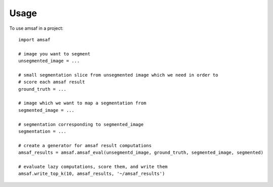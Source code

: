 =====
Usage
=====

To use amsaf in a project::

    import amsaf

    # image you want to segment
    unsegmented_image = ...

    # small segmentation slice from unsegmented image which we need in order to
    # score each amsaf result
    ground_truth = ...     

    # image which we want to map a segmentation from
    segmented_image = ...

    # segmentation corresponding to segmented_image
    segmentation = ...

    # create a generator for amsaf result computations
    amsaf_results = amsaf.amsaf_eval(unsegmentd_image, ground_truth, segmented_image, segmented)

    # evaluate lazy computations, score them, and write them
    amsaf.write_top_k(10, amsaf_results, '~/amsaf_results')

